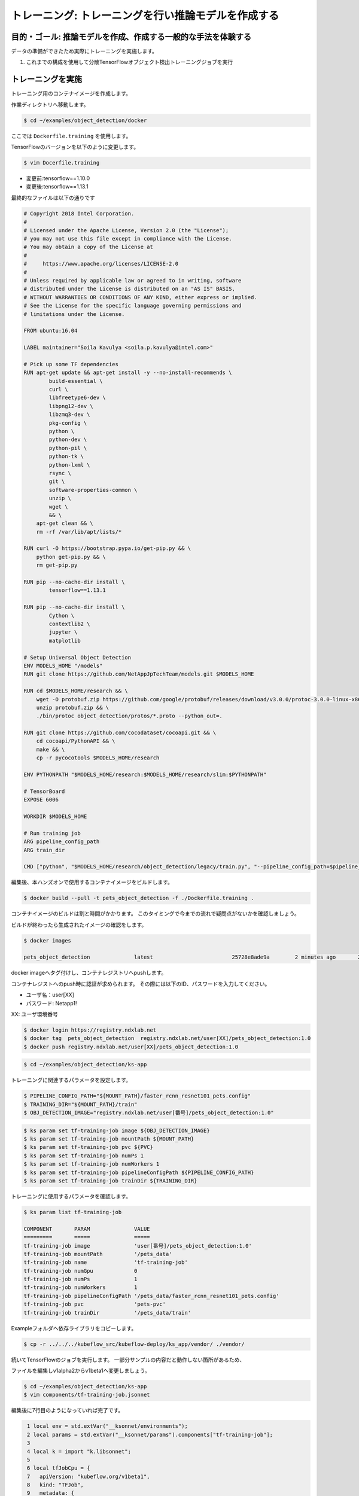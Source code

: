 =============================================================
トレーニング: トレーニングを行い推論モデルを作成する
=============================================================

目的・ゴール: 推論モデルを作成、作成する一般的な手法を体験する
===================================================================

データの準備ができたため実際にトレーニングを実施します。

#. これまでの構成を使用して分散TensorFlowオブジェクト検出トレーニングジョブを実行

トレーニングを実施
===================================================================

トレーニング用のコンテナイメージを作成します。

作業ディレクトリへ移動します。

.. code-block:: console

    $ cd ~/examples/object_detection/docker

ここでは ``Dockerfile.training`` を使用します。

TensorFlowのバージョンを以下のように変更します。

.. code-block:: console

    $ vim Docerfile.training

- 変更前:tensorflow==1.10.0
- 変更後:tensorflow==1.13.1

最終的なファイルは以下の通りです

.. code-block:: console

    # Copyright 2018 Intel Corporation.
    #
    # Licensed under the Apache License, Version 2.0 (the "License");
    # you may not use this file except in compliance with the License.
    # You may obtain a copy of the License at
    #
    #     https://www.apache.org/licenses/LICENSE-2.0
    #
    # Unless required by applicable law or agreed to in writing, software
    # distributed under the License is distributed on an "AS IS" BASIS,
    # WITHOUT WARRANTIES OR CONDITIONS OF ANY KIND, either express or implied.
    # See the License for the specific language governing permissions and
    # limitations under the License.

    FROM ubuntu:16.04

    LABEL maintainer="Soila Kavulya <soila.p.kavulya@intel.com>"

    # Pick up some TF dependencies
    RUN apt-get update && apt-get install -y --no-install-recommends \
            build-essential \
            curl \
            libfreetype6-dev \
            libpng12-dev \
            libzmq3-dev \
            pkg-config \
            python \
            python-dev \
            python-pil \
            python-tk \
            python-lxml \
            rsync \
            git \
            software-properties-common \
            unzip \
            wget \
            && \
        apt-get clean && \
        rm -rf /var/lib/apt/lists/*

    RUN curl -O https://bootstrap.pypa.io/get-pip.py && \
        python get-pip.py && \
        rm get-pip.py

    RUN pip --no-cache-dir install \
            tensorflow==1.13.1

    RUN pip --no-cache-dir install \
            Cython \
            contextlib2 \
            jupyter \
            matplotlib

    # Setup Universal Object Detection
    ENV MODELS_HOME "/models"
    RUN git clone https://github.com/NetAppJpTechTeam/models.git $MODELS_HOME

    RUN cd $MODELS_HOME/research && \
        wget -O protobuf.zip https://github.com/google/protobuf/releases/download/v3.0.0/protoc-3.0.0-linux-x86_64.zip && \
        unzip protobuf.zip && \
        ./bin/protoc object_detection/protos/*.proto --python_out=.

    RUN git clone https://github.com/cocodataset/cocoapi.git && \
        cd cocoapi/PythonAPI && \
        make && \
        cp -r pycocotools $MODELS_HOME/research

    ENV PYTHONPATH "$MODELS_HOME/research:$MODELS_HOME/research/slim:$PYTHONPATH"

    # TensorBoard
    EXPOSE 6006

    WORKDIR $MODELS_HOME

    # Run training job
    ARG pipeline_config_path
    ARG train_dir

    CMD ["python", "$MODELS_HOME/research/object_detection/legacy/train.py", "--pipeline_config_path=$pipeline_config_path"  "--train_dir=$train_dir"]

編集後、本ハンズオンで使用するコンテナイメージをビルドします。

.. code-block:: console

    $ docker build --pull -t pets_object_detection -f ./Dockerfile.training .

コンテナイメージのビルドは割と時間がかかります。
このタイミングで今までの流れで疑問点がないかを確認しましょう。

ビルドが終わったら生成されたイメージの確認をします。

.. code-block:: console

    $ docker images

    pets_object_detection              latest                         25728e8ade9a        2 minutes ago       2.11GB


docker imageへタグ付けし、コンテナレジストリへpushします。

コンテナレジストへのpush時に認証が求められます。
その際には以下のID、パスワードを入力してください。


- ユーザ名：user[XX]
- パスワード: Netapp1!

XX: ユーザ環境番号

.. code-block:: console

    $ docker login https://registry.ndxlab.net
    $ docker tag  pets_object_detection  registry.ndxlab.net/user[XX]/pets_object_detection:1.0
    $ docker push registry.ndxlab.net/user[XX]/pets_object_detection:1.0

.. code-block:: console

    $ cd ~/examples/object_detection/ks-app

トレーニングに関連するパラメータを設定します。

.. code-block:: console

    $ PIPELINE_CONFIG_PATH="${MOUNT_PATH}/faster_rcnn_resnet101_pets.config"
    $ TRAINING_DIR="${MOUNT_PATH}/train"
    $ OBJ_DETECTION_IMAGE="registry.ndxlab.net/user[番号]/pets_object_detection:1.0"

.. code-block:: console

    $ ks param set tf-training-job image ${OBJ_DETECTION_IMAGE}
    $ ks param set tf-training-job mountPath ${MOUNT_PATH}
    $ ks param set tf-training-job pvc ${PVC}
    $ ks param set tf-training-job numPs 1
    $ ks param set tf-training-job numWorkers 1
    $ ks param set tf-training-job pipelineConfigPath ${PIPELINE_CONFIG_PATH}
    $ ks param set tf-training-job trainDir ${TRAINING_DIR}

トレーニングに使用するパラメータを確認します。

.. code-block:: console

    $ ks param list tf-training-job

    COMPONENT       PARAM              VALUE
    =========       =====              =====
    tf-training-job image              'user[番号]/pets_object_detection:1.0'
    tf-training-job mountPath          '/pets_data'
    tf-training-job name               'tf-training-job'
    tf-training-job numGpu             0
    tf-training-job numPs              1
    tf-training-job numWorkers         1
    tf-training-job pipelineConfigPath '/pets_data/faster_rcnn_resnet101_pets.config'
    tf-training-job pvc                'pets-pvc'
    tf-training-job trainDir           '/pets_data/train'

Exampleフォルダへ依存ライブラリをコピーします。

.. code-block:: console

    $ cp -r ../../../kubeflow_src/kubeflow-deploy/ks_app/vendor/ ./vendor/

続いてTensorFlowのジョブを実行します。
一部分サンプルの内容だと動作しない箇所があるため、

ファイルを編集しv1alpha2からv1beta1ヘ変更しましょう。

.. code-block:: console

    $ cd ~/examples/object_detection/ks-app
    $ vim components/tf-training-job.jsonnet

編集後に7行目のようになっていれば完了です。

.. code-block:: console

      1 local env = std.extVar("__ksonnet/environments");
      2 local params = std.extVar("__ksonnet/params").components["tf-training-job"];
      3
      4 local k = import "k.libsonnet";
      5
      6 local tfJobCpu = {
      7   apiVersion: "kubeflow.org/v1beta1",
      8   kind: "TFJob",
      9   metadata: {
     10     name: params.name,
     11     namespace: env.namespace,
     12   },


.. code-block:: console

    ks apply ${ENV} -c tf-training-job

ここまででトレーニングを開始することができました。


モニタリングする
----------------------------------

トレーニング開始後に稼働状況を確認しましょう。

KubeflowではTensorFlowのジョブをKubernetes上で稼働させるため、
tfjobsというCustomerResouceDefinition(CRD)で定義しています。

ここでは使われているイメージがなにか？中でどのようなものが稼働しているかを確認しましょう。

.. code-block:: console

    kubectl -n kubeflow describe tfjobs tf-training-job
    Name:         tf-training-job
    Namespace:    kubeflow
    Labels:       app.kubernetes.io/deploy-manager=ksonnet
                  ksonnet.io/component=tf-training-job
    Annotations:  ksonnet.io/managed:
                    {"pristine":"H4sIAAAAAAAA/+xUwW7bMAy97zN4lpP6amCHYUMPA7oFa9EdisKgZcZRLZGCxDQwCv/7IHtriq37g9wIPj4+kXrgC2B095SyE4YGxmNHey+njaRh+1x3pFiDgdFxD...
    API Version:  kubeflow.org/v1beta1
    Kind:         TFJob
    Metadata:
      Creation Timestamp:  2019-03-24T13:40:28Z
      Generation:          1
      Resource Version:    459799
      Self Link:           /apis/kubeflow.org/v1beta1/namespaces/kubeflow/tfjobs/tf-training-job
      UID:                 62d56003-4e3a-11e9-8f7f-42010a9201d1
    Spec:
      Clean Pod Policy:  Running
      Tf Replica Specs:
        Master:
          Replicas:        1
          Restart Policy:  Never
          Template:
            Metadata:
              Creation Timestamp:  <nil>
            Spec:
              Containers:
                Args:
                  --alsologtostderr
                  --pipeline_config_path=/pets_data/faster_rcnn_resnet101_pets.config
                  --train_dir=/pets_data/train
                Command:
                  python
                  research/object_detection/legacy/train.py
                Image:              makotow/pets_object_detection:1.0
                Image Pull Policy:  Always
                Name:               tensorflow
                Ports:
                  Container Port:  2222
                  Name:            tfjob-port
                Resources:
                Volume Mounts:
                  Mount Path:  /pets_data
                  Name:        pets-data
                Working Dir:   /models
              Restart Policy:  OnFailure
              Volumes:
                Name:  pets-data
                Persistent Volume Claim:
                  Claim Name:  pets-pvc
        PS:
          Replicas:        1
          Restart Policy:  Never
          Template:
            Metadata:
              Creation Timestamp:  <nil>
            Spec:
              Containers:
                Args:
                  --alsologtostderr
                  --pipeline_config_path=/pets_data/faster_rcnn_resnet101_pets.config
                  --train_dir=/pets_data/train
                Command:
                  python
                  research/object_detection/legacy/train.py
                Image:              makotow/pets_object_detection:1.0
                Image Pull Policy:  Always
                Name:               tensorflow
                Ports:
                  Container Port:  2222
                  Name:            tfjob-port
                Resources:
                Volume Mounts:
                  Mount Path:  /pets_data
                  Name:        pets-data
                Working Dir:   /models
              Restart Policy:  OnFailure
              Volumes:
                Name:  pets-data
                Persistent Volume Claim:
                  Claim Name:  pets-pvc
        Worker:
          Replicas:        1
          Restart Policy:  Never
          Template:
            Metadata:
              Creation Timestamp:  <nil>
            Spec:
              Containers:
                Args:
                  --alsologtostderr
                  --pipeline_config_path=/pets_data/faster_rcnn_resnet101_pets.config
                  --train_dir=/pets_data/train
                Command:
                  python
                  research/object_detection/legacy/train.py
                Image:              makotow/pets_object_detection:1.0
                Image Pull Policy:  Always
                Name:               tensorflow
                Ports:
                  Container Port:  2222
                  Name:            tfjob-port
                Resources:
                Volume Mounts:
                  Mount Path:  /pets_data
                  Name:        pets-data
                Working Dir:   /models
              Restart Policy:  OnFailure
              Volumes:
                Name:  pets-data
                Persistent Volume Claim:
                  Claim Name:  pets-pvc
    Status:
      Conditions:
        Last Transition Time:  2019-03-24T13:40:28Z
        Last Update Time:      2019-03-24T13:40:28Z
        Message:               TFJob tf-training-job is created.
        Reason:                TFJobCreated
        Status:                True
        Type:                  Created
        Last Transition Time:  2019-03-24T13:41:20Z
        Last Update Time:      2019-03-24T13:41:20Z
        Message:               TFJob tf-training-job is running.
        Reason:                TFJobRunning
        Status:                True
        Type:                  Running
      Replica Statuses:
        Master:
          Active:  1
        PS:
          Active:  1
        Worker:
          Active:  1
      Start Time:  2019-03-24T13:41:20Z
    Events:
      Type     Reason                          Age                    From         Message
      ----     ------                          ----                   ----         -------
      Warning  SettedPodTemplateRestartPolicy  5m18s (x3 over 5m18s)  tf-operator  Restart policy in pod template will be overwritten by restart policy in replica spec
      Normal   SuccessfulCreatePod             5m18s                  tf-operator  Created pod: tf-training-job-ps-0
      Normal   SuccessfulCreateService         5m18s                  tf-operator  Created service: tf-training-job-ps-0
      Normal   SuccessfulCreatePod             5m18s                  tf-operator  Created pod: tf-training-job-worker-0
      Normal   SuccessfulCreateService         5m18s                  tf-operator  Created service: tf-training-job-worker-0
      Normal   SuccessfulCreatePod             5m18s                  tf-operator  Created pod: tf-training-job-master-0
      Normal   SuccessfulCreateService         5m18s                  tf-operator  Created service: tf-training-job-master-0


また、ハンズオン環境に入っているsternというツールを使うことでPodのログを確認することができます。

.. code-block:: console

    $ stern tf-training -n kubeflow

ここまででトレーニングの実施が完了です。

今回のサンプルは200000回ステップを実行します。

現在の実行数を確認してみましょう。

CPUだと非常に時間がかかってしまうためGPUが必要になります。
GPUの活用は今後実施します。

Checkpoint が生成されていることを確認して、一旦CFJobsを削除し作成されているモデルを使いアプリケーションを作成しましょう。

Checkpointのファイル生成状況を確認します。

.. code-block:: console

    $ kubectl -n kubeflow exec tf-training-job-master-0 -- ls ${MOUNT_PATH}/train

model.ckpt-X というファイルがあれば完了です。

ここまででトレーニングが終了しました。
